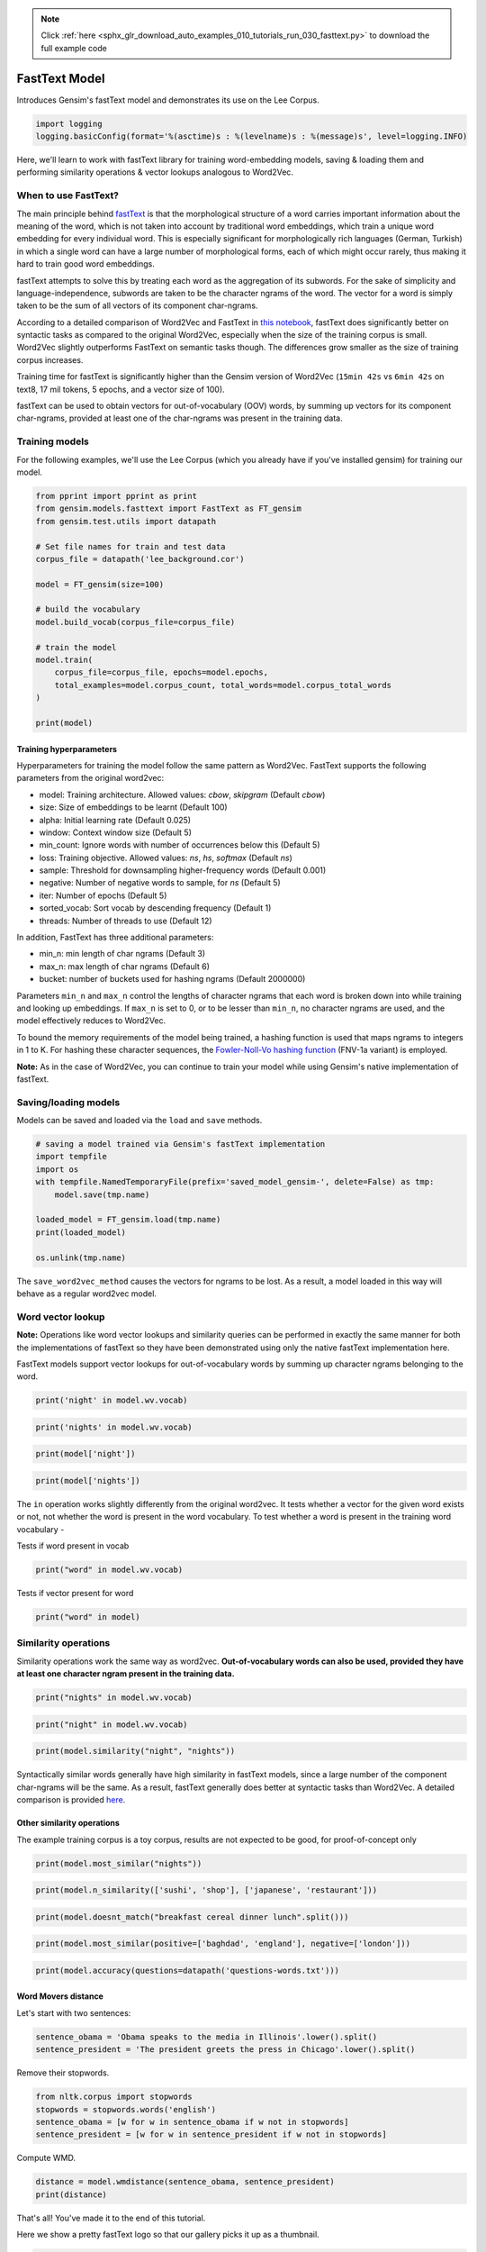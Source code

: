 .. note::
    :class: sphx-glr-download-link-note

    Click :ref:`here <sphx_glr_download_auto_examples_010_tutorials_run_030_fasttext.py>` to download the full example code
.. rst-class:: sphx-glr-example-title

.. _sphx_glr_auto_examples_010_tutorials_run_030_fasttext.py:


FastText Model
==============

Introduces Gensim's fastText model and demonstrates its use on the Lee Corpus.

.. code-block:: default


    import logging
    logging.basicConfig(format='%(asctime)s : %(levelname)s : %(message)s', level=logging.INFO)







Here, we'll learn to work with fastText library for training word-embedding
models, saving & loading them and performing similarity operations & vector
lookups analogous to Word2Vec.

When to use FastText?
---------------------

The main principle behind `fastText <https://github.com/facebookresearch/fastText>`_ is that the morphological structure of a word carries important information about the meaning of the word, which is not taken into account by traditional word embeddings, which train a unique word embedding for every individual word. This is especially significant for morphologically rich languages (German, Turkish) in which a single word can have a large number of morphological forms, each of which might occur rarely, thus making it hard to train good word embeddings.


fastText attempts to solve this by treating each word as the aggregation of its subwords. For the sake of simplicity and language-independence, subwords are taken to be the character ngrams of the word. The vector for a word is simply taken to be the sum of all vectors of its component char-ngrams.


According to a detailed comparison of Word2Vec and FastText in `this notebook <Word2Vec_FastText_Comparison.ipynb>`_\ , fastText does significantly better on syntactic tasks as compared to the original Word2Vec, especially when the size of the training corpus is small. Word2Vec slightly outperforms FastText on semantic tasks though. The differences grow smaller as the size of training corpus increases.


Training time for fastText is significantly higher than the Gensim version of Word2Vec (\ ``15min 42s`` vs ``6min 42s`` on text8, 17 mil tokens, 5 epochs, and a vector size of 100).


fastText can be used to obtain vectors for out-of-vocabulary (OOV) words, by summing up vectors for its component char-ngrams, provided at least one of the char-ngrams was present in the training data.


Training models
---------------


For the following examples, we'll use the Lee Corpus (which you already have if you've installed gensim) for training our model.





.. code-block:: default

    from pprint import pprint as print
    from gensim.models.fasttext import FastText as FT_gensim
    from gensim.test.utils import datapath

    # Set file names for train and test data
    corpus_file = datapath('lee_background.cor')

    model = FT_gensim(size=100)

    # build the vocabulary
    model.build_vocab(corpus_file=corpus_file)

    # train the model
    model.train(
        corpus_file=corpus_file, epochs=model.epochs,
        total_examples=model.corpus_count, total_words=model.corpus_total_words
    )

    print(model)






.. rst-class:: sphx-glr-script-out

 Out:

 .. code-block:: none

    <gensim.models.fasttext.FastText object at 0x7f5760e60278>


Training hyperparameters
^^^^^^^^^^^^^^^^^^^^^^^^


Hyperparameters for training the model follow the same pattern as Word2Vec. FastText supports the following parameters from the original word2vec:

- model: Training architecture. Allowed values: `cbow`, `skipgram` (Default `cbow`)
- size: Size of embeddings to be learnt (Default 100)
- alpha: Initial learning rate (Default 0.025)
- window: Context window size (Default 5)
- min_count: Ignore words with number of occurrences below this (Default 5)
- loss: Training objective. Allowed values: `ns`, `hs`, `softmax` (Default `ns`)
- sample: Threshold for downsampling higher-frequency words (Default 0.001)
- negative: Number of negative words to sample, for `ns` (Default 5)
- iter: Number of epochs (Default 5)
- sorted_vocab: Sort vocab by descending frequency (Default 1)
- threads: Number of threads to use (Default 12)


In addition, FastText has three additional parameters:

- min_n: min length of char ngrams (Default 3)
- max_n: max length of char ngrams (Default 6)
- bucket: number of buckets used for hashing ngrams (Default 2000000)


Parameters ``min_n`` and ``max_n`` control the lengths of character ngrams that each word is broken down into while training and looking up embeddings. If ``max_n`` is set to 0, or to be lesser than ``min_n``\ , no character ngrams are used, and the model effectively reduces to Word2Vec.



To bound the memory requirements of the model being trained, a hashing function is used that maps ngrams to integers in 1 to K. For hashing these character sequences, the `Fowler-Noll-Vo hashing function <http://www.isthe.com/chongo/tech/comp/fnv>`_ (FNV-1a variant) is employed.


**Note:** As in the case of Word2Vec, you can continue to train your model while using Gensim's native implementation of fastText.


Saving/loading models
---------------------


Models can be saved and loaded via the ``load`` and ``save`` methods.



.. code-block:: default



    # saving a model trained via Gensim's fastText implementation
    import tempfile
    import os
    with tempfile.NamedTemporaryFile(prefix='saved_model_gensim-', delete=False) as tmp:
        model.save(tmp.name)

    loaded_model = FT_gensim.load(tmp.name)
    print(loaded_model)

    os.unlink(tmp.name)





.. rst-class:: sphx-glr-script-out

 Out:

 .. code-block:: none

    <gensim.models.fasttext.FastText object at 0x7f575fa3d630>


The ``save_word2vec_method`` causes the vectors for ngrams to be lost. As a result, a model loaded in this way will behave as a regular word2vec model.


Word vector lookup
------------------


**Note:** Operations like word vector lookups and similarity queries can be performed in exactly the same manner for both the implementations of fastText so they have been demonstrated using only the native fastText implementation here.



FastText models support vector lookups for out-of-vocabulary words by summing up character ngrams belonging to the word.



.. code-block:: default

    print('night' in model.wv.vocab)





.. rst-class:: sphx-glr-script-out

 Out:

 .. code-block:: none

    True



.. code-block:: default

    print('nights' in model.wv.vocab)





.. rst-class:: sphx-glr-script-out

 Out:

 .. code-block:: none

    False



.. code-block:: default

    print(model['night'])





.. rst-class:: sphx-glr-script-out

 Out:

 .. code-block:: none

    array([ 9.51775461e-02,  6.89189089e-03, -5.75633347e-01,  4.84484404e-01,
            5.98646402e-01, -3.22955698e-01, -1.88203231e-01, -3.48487310e-02,
            4.31219041e-01,  3.35425019e-01, -6.36286318e-01, -1.59965567e-02,
           -6.67633653e-01,  4.13802326e-01,  2.80708164e-01, -5.81725016e-02,
           -1.89673513e-01,  1.83778614e-01,  2.39189222e-01, -3.78011256e-01,
           -2.39169523e-01,  2.73841798e-01, -3.78472775e-01,  2.11551264e-02,
           -8.25319648e-01,  7.29921758e-01,  1.21649534e-01,  1.76731527e-01,
            4.07538623e-01,  5.84270060e-03, -6.50230169e-01,  2.28860602e-01,
            8.25605169e-02, -4.79251295e-01,  4.70403671e-01,  1.10500589e-01,
           -1.63527742e-01, -7.36760795e-02,  4.24491972e-01,  2.20531091e-01,
           -1.05110975e-02, -7.41144270e-02,  3.92821461e-01, -6.24631047e-02,
            1.27662361e-01,  1.85713992e-01, -1.31524295e-01,  2.17991263e-01,
           -1.74904689e-02, -3.83495450e-01, -5.69042623e-01, -5.53412855e-01,
            7.40526468e-02,  1.03890281e-02,  4.07311559e-01, -8.03362131e-01,
           -1.08180597e-01, -1.78428411e-01,  9.29761119e-03, -2.72015128e-02,
            2.11776942e-01, -1.24705046e-01, -4.90403205e-01, -9.45862085e-02,
           -5.35887361e-01,  3.53770256e-01, -1.20761819e-04,  1.54261395e-01,
            3.11418567e-02,  4.76123035e-01, -5.65737009e-01, -5.14414787e-01,
           -1.19198393e-02, -1.10536508e-01, -3.42910647e-01,  3.17953080e-02,
            2.77650893e-01,  1.07256003e-01, -1.41108185e-01,  1.81120232e-01,
            4.52760220e-01,  5.86952008e-02, -1.71264693e-01,  4.52266842e-01,
           -3.99318129e-01, -2.59079546e-01,  1.26494303e-01,  2.93788224e-01,
            3.23280275e-01,  2.96236515e-01, -1.72860056e-01,  1.21067993e-01,
           -3.56455632e-02, -1.90687954e-01, -2.67633319e-01,  5.57876825e-01,
            2.82045633e-01,  4.40662771e-01,  5.51508486e-01,  4.76593047e-01],
          dtype=float32)



.. code-block:: default

    print(model['nights'])





.. rst-class:: sphx-glr-script-out

 Out:

 .. code-block:: none

    array([ 8.36547464e-02,  6.55087968e-03, -5.00685155e-01,  4.20664519e-01,
            5.19802272e-01, -2.82329440e-01, -1.64370134e-01, -2.95282304e-02,
            3.74739796e-01,  2.92407662e-01, -5.55526197e-01, -1.53528349e-02,
           -5.80950856e-01,  3.61315876e-01,  2.40151674e-01, -5.03144711e-02,
           -1.67107195e-01,  1.58128008e-01,  2.06411198e-01, -3.29228520e-01,
           -2.08010316e-01,  2.39102423e-01, -3.29903662e-01,  1.90601517e-02,
           -7.18589365e-01,  6.34692907e-01,  1.05780549e-01,  1.54197395e-01,
            3.54656041e-01,  4.67368308e-03, -5.63514590e-01,  2.00302228e-01,
            7.05042407e-02, -4.18988466e-01,  4.08986926e-01,  9.58395377e-02,
           -1.40793711e-01, -6.53786659e-02,  3.69218737e-01,  1.92644417e-01,
           -8.25192221e-03, -6.46147057e-02,  3.41238201e-01, -5.26223630e-02,
            1.09977126e-01,  1.61804438e-01, -1.17992245e-01,  1.91429988e-01,
           -1.58510040e-02, -3.32186550e-01, -4.97555315e-01, -4.80619788e-01,
            6.55840039e-02,  1.00020058e-02,  3.54951859e-01, -6.99018478e-01,
           -9.42101181e-02, -1.54089138e-01,  5.75800799e-03, -2.33614929e-02,
            1.83812991e-01, -1.09346680e-01, -4.26444769e-01, -8.28935578e-02,
           -4.66715872e-01,  3.07202607e-01,  1.00058842e-05,  1.34095371e-01,
            2.88459435e-02,  4.15012509e-01, -4.92204189e-01, -4.47121948e-01,
           -1.04272002e-02, -9.70624313e-02, -2.98134476e-01,  2.68633105e-02,
            2.41655767e-01,  9.35228318e-02, -1.20855518e-01,  1.56785622e-01,
            3.94739091e-01,  5.08996844e-02, -1.49854109e-01,  3.92645687e-01,
           -3.46374542e-01, -2.24778414e-01,  1.12099610e-01,  2.56878823e-01,
            2.80495703e-01,  2.58337140e-01, -1.50668636e-01,  1.05068199e-01,
           -3.23841572e-02, -1.65567130e-01, -2.32554063e-01,  4.85449374e-01,
            2.44345963e-01,  3.81803930e-01,  4.79236662e-01,  4.14590687e-01],
          dtype=float32)


The ``in`` operation works slightly differently from the original word2vec. It tests whether a vector for the given word exists or not, not whether the word is present in the word vocabulary. To test whether a word is present in the training word vocabulary -


Tests if word present in vocab


.. code-block:: default

    print("word" in model.wv.vocab)





.. rst-class:: sphx-glr-script-out

 Out:

 .. code-block:: none

    False


Tests if vector present for word


.. code-block:: default

    print("word" in model)





.. rst-class:: sphx-glr-script-out

 Out:

 .. code-block:: none

    True


Similarity operations
---------------------


Similarity operations work the same way as word2vec. **Out-of-vocabulary words can also be used, provided they have at least one character ngram present in the training data.**



.. code-block:: default



    print("nights" in model.wv.vocab)





.. rst-class:: sphx-glr-script-out

 Out:

 .. code-block:: none

    False



.. code-block:: default

    print("night" in model.wv.vocab)





.. rst-class:: sphx-glr-script-out

 Out:

 .. code-block:: none

    True



.. code-block:: default

    print(model.similarity("night", "nights"))





.. rst-class:: sphx-glr-script-out

 Out:

 .. code-block:: none

    0.9999928


Syntactically similar words generally have high similarity in fastText models, since a large number of the component char-ngrams will be the same. As a result, fastText generally does better at syntactic tasks than Word2Vec. A detailed comparison is provided `here <Word2Vec_FastText_Comparison.ipynb>`_.


Other similarity operations
^^^^^^^^^^^^^^^^^^^^^^^^^^^

The example training corpus is a toy corpus, results are not expected to be good, for proof-of-concept only


.. code-block:: default

    print(model.most_similar("nights"))





.. rst-class:: sphx-glr-script-out

 Out:

 .. code-block:: none

    [('study', 0.9982819557189941),
     ('Arafat', 0.9982815980911255),
     ('Arafat,', 0.9982744455337524),
     ('boat', 0.998274028301239),
     ('"That', 0.9982696175575256),
     ('often', 0.9982571601867676),
     ('north.', 0.9982531666755676),
     ("Arafat's", 0.9982520341873169),
     ('Endeavour', 0.9982511401176453),
     ('heard', 0.998244047164917)]



.. code-block:: default

    print(model.n_similarity(['sushi', 'shop'], ['japanese', 'restaurant']))





.. rst-class:: sphx-glr-script-out

 Out:

 .. code-block:: none

    0.9999509



.. code-block:: default

    print(model.doesnt_match("breakfast cereal dinner lunch".split()))





.. rst-class:: sphx-glr-script-out

 Out:

 .. code-block:: none

    'breakfast'



.. code-block:: default

    print(model.most_similar(positive=['baghdad', 'england'], negative=['london']))





.. rst-class:: sphx-glr-script-out

 Out:

 .. code-block:: none

    [('1', 0.24240879714488983),
     ('40', 0.23784878849983215),
     ('2', 0.23489072918891907),
     ('26', 0.23309852182865143),
     ('20', 0.2329929769039154),
     ('UN', 0.2326236069202423),
     ('blaze', 0.23229902982711792),
     ('keep', 0.23141512274742126),
     ('...', 0.2313539981842041),
     ('As', 0.23093350231647491)]



.. code-block:: default

    print(model.accuracy(questions=datapath('questions-words.txt')))





.. rst-class:: sphx-glr-script-out

 Out:

 .. code-block:: none

    [{'correct': [], 'incorrect': [], 'section': 'capital-common-countries'},
     {'correct': [], 'incorrect': [], 'section': 'capital-world'},
     {'correct': [], 'incorrect': [], 'section': 'currency'},
     {'correct': [], 'incorrect': [], 'section': 'city-in-state'},
     {'correct': [],
      'incorrect': [('HE', 'SHE', 'HIS', 'HER'), ('HIS', 'HER', 'HE', 'SHE')],
      'section': 'family'},
     {'correct': [], 'incorrect': [], 'section': 'gram1-adjective-to-adverb'},
     {'correct': [], 'incorrect': [], 'section': 'gram2-opposite'},
     {'correct': [('GOOD', 'BETTER', 'GREAT', 'GREATER'),
                  ('LONG', 'LONGER', 'GREAT', 'GREATER')],
      'incorrect': [('GOOD', 'BETTER', 'LONG', 'LONGER'),
                    ('GOOD', 'BETTER', 'LOW', 'LOWER'),
                    ('GREAT', 'GREATER', 'LONG', 'LONGER'),
                    ('GREAT', 'GREATER', 'LOW', 'LOWER'),
                    ('GREAT', 'GREATER', 'GOOD', 'BETTER'),
                    ('LONG', 'LONGER', 'LOW', 'LOWER'),
                    ('LONG', 'LONGER', 'GOOD', 'BETTER'),
                    ('LOW', 'LOWER', 'GOOD', 'BETTER'),
                    ('LOW', 'LOWER', 'GREAT', 'GREATER'),
                    ('LOW', 'LOWER', 'LONG', 'LONGER')],
      'section': 'gram3-comparative'},
     {'correct': [('GOOD', 'BEST', 'GREAT', 'GREATEST'),
                  ('GREAT', 'GREATEST', 'LARGE', 'LARGEST')],
      'incorrect': [('BIG', 'BIGGEST', 'GOOD', 'BEST'),
                    ('BIG', 'BIGGEST', 'GREAT', 'GREATEST'),
                    ('BIG', 'BIGGEST', 'LARGE', 'LARGEST'),
                    ('GOOD', 'BEST', 'LARGE', 'LARGEST'),
                    ('GOOD', 'BEST', 'BIG', 'BIGGEST'),
                    ('GREAT', 'GREATEST', 'BIG', 'BIGGEST'),
                    ('GREAT', 'GREATEST', 'GOOD', 'BEST'),
                    ('LARGE', 'LARGEST', 'BIG', 'BIGGEST'),
                    ('LARGE', 'LARGEST', 'GOOD', 'BEST'),
                    ('LARGE', 'LARGEST', 'GREAT', 'GREATEST')],
      'section': 'gram4-superlative'},
     {'correct': [('GO', 'GOING', 'PLAY', 'PLAYING'),
                  ('PLAY', 'PLAYING', 'SAY', 'SAYING'),
                  ('PLAY', 'PLAYING', 'LOOK', 'LOOKING'),
                  ('SAY', 'SAYING', 'LOOK', 'LOOKING'),
                  ('SAY', 'SAYING', 'PLAY', 'PLAYING')],
      'incorrect': [('GO', 'GOING', 'LOOK', 'LOOKING'),
                    ('GO', 'GOING', 'RUN', 'RUNNING'),
                    ('GO', 'GOING', 'SAY', 'SAYING'),
                    ('LOOK', 'LOOKING', 'PLAY', 'PLAYING'),
                    ('LOOK', 'LOOKING', 'RUN', 'RUNNING'),
                    ('LOOK', 'LOOKING', 'SAY', 'SAYING'),
                    ('LOOK', 'LOOKING', 'GO', 'GOING'),
                    ('PLAY', 'PLAYING', 'RUN', 'RUNNING'),
                    ('PLAY', 'PLAYING', 'GO', 'GOING'),
                    ('RUN', 'RUNNING', 'SAY', 'SAYING'),
                    ('RUN', 'RUNNING', 'GO', 'GOING'),
                    ('RUN', 'RUNNING', 'LOOK', 'LOOKING'),
                    ('RUN', 'RUNNING', 'PLAY', 'PLAYING'),
                    ('SAY', 'SAYING', 'GO', 'GOING'),
                    ('SAY', 'SAYING', 'RUN', 'RUNNING')],
      'section': 'gram5-present-participle'},
     {'correct': [('AUSTRALIA', 'AUSTRALIAN', 'INDIA', 'INDIAN'),
                  ('AUSTRALIA', 'AUSTRALIAN', 'ISRAEL', 'ISRAELI'),
                  ('FRANCE', 'FRENCH', 'INDIA', 'INDIAN'),
                  ('FRANCE', 'FRENCH', 'ISRAEL', 'ISRAELI'),
                  ('INDIA', 'INDIAN', 'ISRAEL', 'ISRAELI'),
                  ('INDIA', 'INDIAN', 'AUSTRALIA', 'AUSTRALIAN'),
                  ('ISRAEL', 'ISRAELI', 'INDIA', 'INDIAN'),
                  ('SWITZERLAND', 'SWISS', 'INDIA', 'INDIAN')],
      'incorrect': [('AUSTRALIA', 'AUSTRALIAN', 'FRANCE', 'FRENCH'),
                    ('AUSTRALIA', 'AUSTRALIAN', 'SWITZERLAND', 'SWISS'),
                    ('FRANCE', 'FRENCH', 'SWITZERLAND', 'SWISS'),
                    ('FRANCE', 'FRENCH', 'AUSTRALIA', 'AUSTRALIAN'),
                    ('INDIA', 'INDIAN', 'SWITZERLAND', 'SWISS'),
                    ('INDIA', 'INDIAN', 'FRANCE', 'FRENCH'),
                    ('ISRAEL', 'ISRAELI', 'SWITZERLAND', 'SWISS'),
                    ('ISRAEL', 'ISRAELI', 'AUSTRALIA', 'AUSTRALIAN'),
                    ('ISRAEL', 'ISRAELI', 'FRANCE', 'FRENCH'),
                    ('SWITZERLAND', 'SWISS', 'AUSTRALIA', 'AUSTRALIAN'),
                    ('SWITZERLAND', 'SWISS', 'FRANCE', 'FRENCH'),
                    ('SWITZERLAND', 'SWISS', 'ISRAEL', 'ISRAELI')],
      'section': 'gram6-nationality-adjective'},
     {'correct': [('PAYING', 'PAID', 'SAYING', 'SAID')],
      'incorrect': [('GOING', 'WENT', 'PAYING', 'PAID'),
                    ('GOING', 'WENT', 'PLAYING', 'PLAYED'),
                    ('GOING', 'WENT', 'SAYING', 'SAID'),
                    ('GOING', 'WENT', 'TAKING', 'TOOK'),
                    ('PAYING', 'PAID', 'PLAYING', 'PLAYED'),
                    ('PAYING', 'PAID', 'TAKING', 'TOOK'),
                    ('PAYING', 'PAID', 'GOING', 'WENT'),
                    ('PLAYING', 'PLAYED', 'SAYING', 'SAID'),
                    ('PLAYING', 'PLAYED', 'TAKING', 'TOOK'),
                    ('PLAYING', 'PLAYED', 'GOING', 'WENT'),
                    ('PLAYING', 'PLAYED', 'PAYING', 'PAID'),
                    ('SAYING', 'SAID', 'TAKING', 'TOOK'),
                    ('SAYING', 'SAID', 'GOING', 'WENT'),
                    ('SAYING', 'SAID', 'PAYING', 'PAID'),
                    ('SAYING', 'SAID', 'PLAYING', 'PLAYED'),
                    ('TAKING', 'TOOK', 'GOING', 'WENT'),
                    ('TAKING', 'TOOK', 'PAYING', 'PAID'),
                    ('TAKING', 'TOOK', 'PLAYING', 'PLAYED'),
                    ('TAKING', 'TOOK', 'SAYING', 'SAID')],
      'section': 'gram7-past-tense'},
     {'correct': [('MAN', 'MEN', 'CHILD', 'CHILDREN')],
      'incorrect': [('BUILDING', 'BUILDINGS', 'CAR', 'CARS'),
                    ('BUILDING', 'BUILDINGS', 'CHILD', 'CHILDREN'),
                    ('BUILDING', 'BUILDINGS', 'MAN', 'MEN'),
                    ('CAR', 'CARS', 'CHILD', 'CHILDREN'),
                    ('CAR', 'CARS', 'MAN', 'MEN'),
                    ('CAR', 'CARS', 'BUILDING', 'BUILDINGS'),
                    ('CHILD', 'CHILDREN', 'MAN', 'MEN'),
                    ('CHILD', 'CHILDREN', 'BUILDING', 'BUILDINGS'),
                    ('CHILD', 'CHILDREN', 'CAR', 'CARS'),
                    ('MAN', 'MEN', 'BUILDING', 'BUILDINGS'),
                    ('MAN', 'MEN', 'CAR', 'CARS')],
      'section': 'gram8-plural'},
     {'correct': [], 'incorrect': [], 'section': 'gram9-plural-verbs'},
     {'correct': [('GOOD', 'BETTER', 'GREAT', 'GREATER'),
                  ('LONG', 'LONGER', 'GREAT', 'GREATER'),
                  ('GOOD', 'BEST', 'GREAT', 'GREATEST'),
                  ('GREAT', 'GREATEST', 'LARGE', 'LARGEST'),
                  ('GO', 'GOING', 'PLAY', 'PLAYING'),
                  ('PLAY', 'PLAYING', 'SAY', 'SAYING'),
                  ('PLAY', 'PLAYING', 'LOOK', 'LOOKING'),
                  ('SAY', 'SAYING', 'LOOK', 'LOOKING'),
                  ('SAY', 'SAYING', 'PLAY', 'PLAYING'),
                  ('AUSTRALIA', 'AUSTRALIAN', 'INDIA', 'INDIAN'),
                  ('AUSTRALIA', 'AUSTRALIAN', 'ISRAEL', 'ISRAELI'),
                  ('FRANCE', 'FRENCH', 'INDIA', 'INDIAN'),
                  ('FRANCE', 'FRENCH', 'ISRAEL', 'ISRAELI'),
                  ('INDIA', 'INDIAN', 'ISRAEL', 'ISRAELI'),
                  ('INDIA', 'INDIAN', 'AUSTRALIA', 'AUSTRALIAN'),
                  ('ISRAEL', 'ISRAELI', 'INDIA', 'INDIAN'),
                  ('SWITZERLAND', 'SWISS', 'INDIA', 'INDIAN'),
                  ('PAYING', 'PAID', 'SAYING', 'SAID'),
                  ('MAN', 'MEN', 'CHILD', 'CHILDREN')],
      'incorrect': [('HE', 'SHE', 'HIS', 'HER'),
                    ('HIS', 'HER', 'HE', 'SHE'),
                    ('GOOD', 'BETTER', 'LONG', 'LONGER'),
                    ('GOOD', 'BETTER', 'LOW', 'LOWER'),
                    ('GREAT', 'GREATER', 'LONG', 'LONGER'),
                    ('GREAT', 'GREATER', 'LOW', 'LOWER'),
                    ('GREAT', 'GREATER', 'GOOD', 'BETTER'),
                    ('LONG', 'LONGER', 'LOW', 'LOWER'),
                    ('LONG', 'LONGER', 'GOOD', 'BETTER'),
                    ('LOW', 'LOWER', 'GOOD', 'BETTER'),
                    ('LOW', 'LOWER', 'GREAT', 'GREATER'),
                    ('LOW', 'LOWER', 'LONG', 'LONGER'),
                    ('BIG', 'BIGGEST', 'GOOD', 'BEST'),
                    ('BIG', 'BIGGEST', 'GREAT', 'GREATEST'),
                    ('BIG', 'BIGGEST', 'LARGE', 'LARGEST'),
                    ('GOOD', 'BEST', 'LARGE', 'LARGEST'),
                    ('GOOD', 'BEST', 'BIG', 'BIGGEST'),
                    ('GREAT', 'GREATEST', 'BIG', 'BIGGEST'),
                    ('GREAT', 'GREATEST', 'GOOD', 'BEST'),
                    ('LARGE', 'LARGEST', 'BIG', 'BIGGEST'),
                    ('LARGE', 'LARGEST', 'GOOD', 'BEST'),
                    ('LARGE', 'LARGEST', 'GREAT', 'GREATEST'),
                    ('GO', 'GOING', 'LOOK', 'LOOKING'),
                    ('GO', 'GOING', 'RUN', 'RUNNING'),
                    ('GO', 'GOING', 'SAY', 'SAYING'),
                    ('LOOK', 'LOOKING', 'PLAY', 'PLAYING'),
                    ('LOOK', 'LOOKING', 'RUN', 'RUNNING'),
                    ('LOOK', 'LOOKING', 'SAY', 'SAYING'),
                    ('LOOK', 'LOOKING', 'GO', 'GOING'),
                    ('PLAY', 'PLAYING', 'RUN', 'RUNNING'),
                    ('PLAY', 'PLAYING', 'GO', 'GOING'),
                    ('RUN', 'RUNNING', 'SAY', 'SAYING'),
                    ('RUN', 'RUNNING', 'GO', 'GOING'),
                    ('RUN', 'RUNNING', 'LOOK', 'LOOKING'),
                    ('RUN', 'RUNNING', 'PLAY', 'PLAYING'),
                    ('SAY', 'SAYING', 'GO', 'GOING'),
                    ('SAY', 'SAYING', 'RUN', 'RUNNING'),
                    ('AUSTRALIA', 'AUSTRALIAN', 'FRANCE', 'FRENCH'),
                    ('AUSTRALIA', 'AUSTRALIAN', 'SWITZERLAND', 'SWISS'),
                    ('FRANCE', 'FRENCH', 'SWITZERLAND', 'SWISS'),
                    ('FRANCE', 'FRENCH', 'AUSTRALIA', 'AUSTRALIAN'),
                    ('INDIA', 'INDIAN', 'SWITZERLAND', 'SWISS'),
                    ('INDIA', 'INDIAN', 'FRANCE', 'FRENCH'),
                    ('ISRAEL', 'ISRAELI', 'SWITZERLAND', 'SWISS'),
                    ('ISRAEL', 'ISRAELI', 'AUSTRALIA', 'AUSTRALIAN'),
                    ('ISRAEL', 'ISRAELI', 'FRANCE', 'FRENCH'),
                    ('SWITZERLAND', 'SWISS', 'AUSTRALIA', 'AUSTRALIAN'),
                    ('SWITZERLAND', 'SWISS', 'FRANCE', 'FRENCH'),
                    ('SWITZERLAND', 'SWISS', 'ISRAEL', 'ISRAELI'),
                    ('GOING', 'WENT', 'PAYING', 'PAID'),
                    ('GOING', 'WENT', 'PLAYING', 'PLAYED'),
                    ('GOING', 'WENT', 'SAYING', 'SAID'),
                    ('GOING', 'WENT', 'TAKING', 'TOOK'),
                    ('PAYING', 'PAID', 'PLAYING', 'PLAYED'),
                    ('PAYING', 'PAID', 'TAKING', 'TOOK'),
                    ('PAYING', 'PAID', 'GOING', 'WENT'),
                    ('PLAYING', 'PLAYED', 'SAYING', 'SAID'),
                    ('PLAYING', 'PLAYED', 'TAKING', 'TOOK'),
                    ('PLAYING', 'PLAYED', 'GOING', 'WENT'),
                    ('PLAYING', 'PLAYED', 'PAYING', 'PAID'),
                    ('SAYING', 'SAID', 'TAKING', 'TOOK'),
                    ('SAYING', 'SAID', 'GOING', 'WENT'),
                    ('SAYING', 'SAID', 'PAYING', 'PAID'),
                    ('SAYING', 'SAID', 'PLAYING', 'PLAYED'),
                    ('TAKING', 'TOOK', 'GOING', 'WENT'),
                    ('TAKING', 'TOOK', 'PAYING', 'PAID'),
                    ('TAKING', 'TOOK', 'PLAYING', 'PLAYED'),
                    ('TAKING', 'TOOK', 'SAYING', 'SAID'),
                    ('BUILDING', 'BUILDINGS', 'CAR', 'CARS'),
                    ('BUILDING', 'BUILDINGS', 'CHILD', 'CHILDREN'),
                    ('BUILDING', 'BUILDINGS', 'MAN', 'MEN'),
                    ('CAR', 'CARS', 'CHILD', 'CHILDREN'),
                    ('CAR', 'CARS', 'MAN', 'MEN'),
                    ('CAR', 'CARS', 'BUILDING', 'BUILDINGS'),
                    ('CHILD', 'CHILDREN', 'MAN', 'MEN'),
                    ('CHILD', 'CHILDREN', 'BUILDING', 'BUILDINGS'),
                    ('CHILD', 'CHILDREN', 'CAR', 'CARS'),
                    ('MAN', 'MEN', 'BUILDING', 'BUILDINGS'),
                    ('MAN', 'MEN', 'CAR', 'CARS')],
      'section': 'total'}]


Word Movers distance
^^^^^^^^^^^^^^^^^^^^

Let's start with two sentences:


.. code-block:: default

    sentence_obama = 'Obama speaks to the media in Illinois'.lower().split()
    sentence_president = 'The president greets the press in Chicago'.lower().split()








Remove their stopwords.



.. code-block:: default

    from nltk.corpus import stopwords
    stopwords = stopwords.words('english')
    sentence_obama = [w for w in sentence_obama if w not in stopwords]
    sentence_president = [w for w in sentence_president if w not in stopwords]







Compute WMD.


.. code-block:: default

    distance = model.wmdistance(sentence_obama, sentence_president)
    print(distance)





.. rst-class:: sphx-glr-script-out

 Out:

 .. code-block:: none

    1.3895121413147449


That's all! You've made it to the end of this tutorial.

Here we show a pretty fastText logo so that our gallery picks it up as a thumbnail.



.. code-block:: default

    import matplotlib.pyplot as plt
    import matplotlib.image as mpimg
    img = mpimg.imread('fasttext-logo-color-web.png')
    imgplot = plt.imshow(img)
    plt.axis('off')
    plt.show()



.. image:: /auto_examples/010_tutorials/images/sphx_glr_run_030_fasttext_001.png
    :class: sphx-glr-single-img





.. rst-class:: sphx-glr-timing

   **Total running time of the script:** ( 0 minutes  22.652 seconds)

**Estimated memory usage:**  4554 MB


.. _sphx_glr_download_auto_examples_010_tutorials_run_030_fasttext.py:


.. only :: html

 .. container:: sphx-glr-footer
    :class: sphx-glr-footer-example



  .. container:: sphx-glr-download

     :download:`Download Python source code: run_030_fasttext.py <run_030_fasttext.py>`



  .. container:: sphx-glr-download

     :download:`Download Jupyter notebook: run_030_fasttext.ipynb <run_030_fasttext.ipynb>`


.. only:: html

 .. rst-class:: sphx-glr-signature

    `Gallery generated by Sphinx-Gallery <https://sphinx-gallery.readthedocs.io>`_
